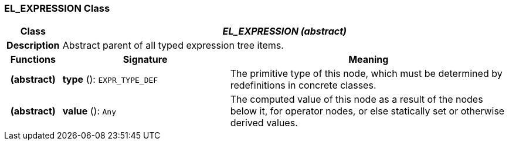 === EL_EXPRESSION Class

[cols="^1,3,5"]
|===
h|*Class*
2+^h|*_EL_EXPRESSION (abstract)_*

h|*Description*
2+a|Abstract parent of all typed expression tree items.

h|*Functions*
^h|*Signature*
^h|*Meaning*

h|(abstract)
|*type* (): `EXPR_TYPE_DEF`
a|The primitive type of this node, which must be determined by redefinitions in concrete classes.

h|(abstract)
|*value* (): `Any`
a|The computed value of this node as a result of the nodes below it, for operator nodes, or else statically set or otherwise derived values.
|===
